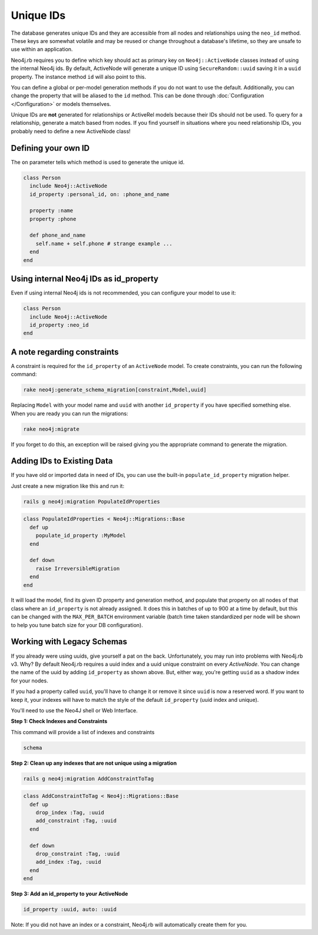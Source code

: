 Unique IDs
==========

The database generates unique IDs and they are accessible from all nodes and relationships using the ``neo_id`` method. These keys are somewhat volatile and may be reused or change throughout a database's lifetime, so they are unsafe to use within an application.

Neo4j.rb requires you to define which key should act as primary key on ``Neo4j::ActiveNode`` classes instead of using the internal Neo4j ids. By default, ActiveNode will generate a unique ID using ``SecureRandom::uuid`` saving it in a ``uuid`` property. The instance method ``id`` will also point to this.

You can define a global or per-model generation methods if you do not want to use the default. Additionally, you can change the property that will be aliased to the ``id`` method. This can be done through :doc:`Configuration </Configuration>` or models themselves.

Unique IDs are **not** generated for relationships or ActiveRel models because their IDs should not be used. To query for a relationship, generate a match based from nodes. If you find yourself in situations where you need relationship IDs, you probably need to define a new ActiveNode class!

Defining your own ID
--------------------

The ``on`` parameter tells which method is used to generate the unique id.

.. code-block:: ruby

    class Person
      include Neo4j::ActiveNode
      id_property :personal_id, on: :phone_and_name

      property :name
      property :phone

      def phone_and_name
        self.name + self.phone # strange example ...
      end
    end

Using internal Neo4j IDs as id_property
---------------------------------------

Even if using internal Neo4j ids is not recommended, you can configure your model to use it:

.. code-block:: ruby

    class Person
      include Neo4j::ActiveNode
      id_property :neo_id
    end

A note regarding constraints
----------------------------

A constraint is required for the ``id_property`` of an ``ActiveNode`` model.  To create constraints, you can run the following command:

.. code-block:: bash

  rake neo4j:generate_schema_migration[constraint,Model,uuid]

Replacing ``Model`` with your model name and ``uuid`` with another ``id_property`` if you have specified something else.  When you are ready you can run the migrations:

.. code-block:: bash

  rake neo4j:migrate

If you forget to do this, an exception will be raised giving you the appropriate command to generate the migration.

Adding IDs to Existing Data
---------------------------

If you have old or imported data in need of IDs, you can use the built-in ``populate_id_property`` migration helper.

Just create a new migration like this and run it:

.. code-block:: bash

    rails g neo4j:migration PopulateIdProperties

.. code-block:: ruby

    class PopulateIdProperties < Neo4j::Migrations::Base
      def up
        populate_id_property :MyModel
      end

      def down
        raise IrreversibleMigration
      end
    end

It will load the model, find its given ID property and generation method, and populate that property on all nodes of that class where an ``id_property`` is not already assigned. It does this in batches of up to 900 at a time by default, but this can be changed with the ``MAX_PER_BATCH`` environment variable (batch time taken standardized per node will be shown to help you tune batch size for your DB configuration).

Working with Legacy Schemas
---------------------------

If you already were using uuids, give yourself a pat on the back. Unfortunately, you may run into problems with Neo4j.rb v3. Why? By default Neo4j.rb requires a uuid index and a uuid unique constraint on every `ActiveNode`. You can change the name of the uuid by adding ``id_property`` as shown above. But, either way, you're getting ``uuid`` as a shadow index for your nodes.

If you had a property called ``uuid``, you'll have to change it or remove it since ``uuid`` is now a reserved word. If you want to keep it, your indexes will have to match the style of the default ``id_property`` (uuid index and unique).

You'll need to use the Neo4J shell or Web Interface.

**Step 1: Check Indexes and Constraints**

This command will provide a list of indexes and constraints

.. code-block:: ruby

    schema

**Step 2: Clean up any indexes that are not unique using a migration**

.. code-block:: bash

    rails g neo4j:migration AddConstraintToTag

.. code-block:: ruby

    class AddConstraintToTag < Neo4j::Migrations::Base
      def up
        drop_index :Tag, :uuid
        add_constraint :Tag, :uuid
      end

      def down
        drop_constraint :Tag, :uuid
        add_index :Tag, :uuid
      end
    end

**Step 3: Add an id_property to your ActiveNode**

.. code-block:: ruby

    id_property :uuid, auto: :uuid

Note: If you did not have an index or a constraint, Neo4j.rb will automatically create them for you.
